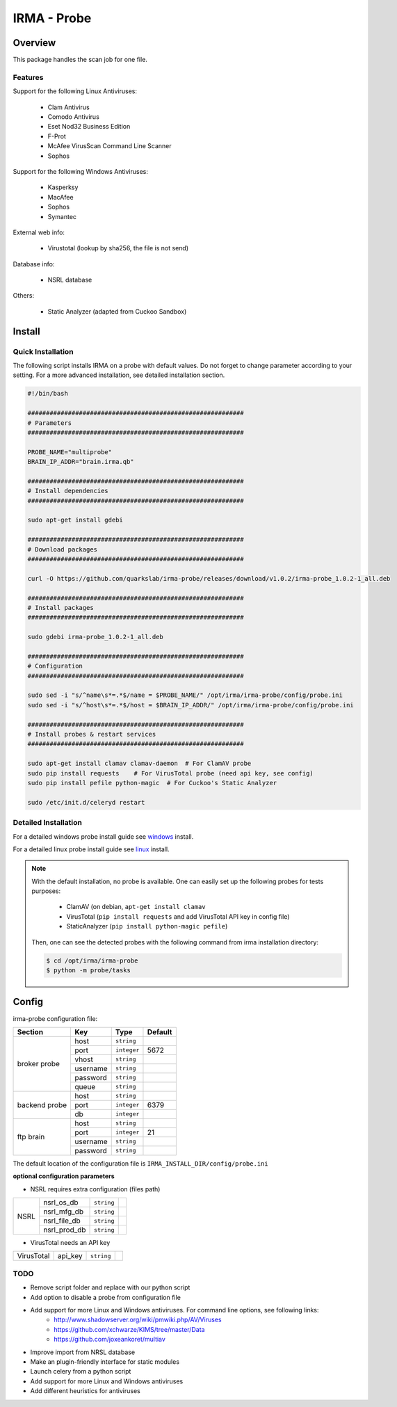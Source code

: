 ************
IRMA - Probe
************

========
Overview
========

This package handles the scan job for one file.

Features
--------

Support for the following Linux Antiviruses:

    * Clam Antivirus
    * Comodo Antivirus
    * Eset Nod32 Business Edition
    * F-Prot
    * McAfee VirusScan Command Line Scanner
    * Sophos 

Support for the following Windows Antiviruses:

    * Kasperksy
    * MacAfee
    * Sophos
    * Symantec

External web info:

    * Virustotal (lookup by sha256, the file is not send)

Database info:

    * NSRL database

Others:

    * Static Analyzer (adapted from Cuckoo Sandbox)

=======
Install
=======

Quick Installation
------------------

The following script installs IRMA on a probe with default values. Do not
forget to change parameter according to your setting. For a more advanced
installation, see detailed installation section.

.. code-block:: bash

    #!/bin/bash

    ###########################################################
    # Parameters
    ###########################################################

    PROBE_NAME="multiprobe"
    BRAIN_IP_ADDR="brain.irma.qb"

    ###########################################################
    # Install dependencies
    ###########################################################

    sudo apt-get install gdebi

    ###########################################################
    # Download packages
    ###########################################################

    curl -O https://github.com/quarkslab/irma-probe/releases/download/v1.0.2/irma-probe_1.0.2-1_all.deb

    ###########################################################
    # Install packages
    ###########################################################

    sudo gdebi irma-probe_1.0.2-1_all.deb

    ###########################################################
    # Configuration
    ###########################################################

    sudo sed -i "s/^name\s*=.*$/name = $PROBE_NAME/" /opt/irma/irma-probe/config/probe.ini
    sudo sed -i "s/^host\s*=.*$/host = $BRAIN_IP_ADDR/" /opt/irma/irma-probe/config/probe.ini

    ###########################################################
    # Install probes & restart services
    ###########################################################

    sudo apt-get install clamav clamav-daemon  # For ClamAV probe
    sudo pip install requests    # For VirusTotal probe (need api key, see config)
    sudo pip install pefile python-magic  # For Cuckoo's Static Analyzer

    sudo /etc/init.d/celeryd restart


Detailed Installation
---------------------

For a detailed windows probe install guide see `windows`_ install.

For a detailed linux probe install guide see `linux`_ install.


.. NOTE::

    With the default installation, no probe is available. One can easily set up
    the following probes for tests purposes:

         - ClamAV (on debian, ``apt-get install clamav``
         - VirusTotal (``pip install requests`` and add VirusTotal API key in config file)
         - StaticAnalyzer (``pip install python-magic pefile``)

    Then, one can see the detected probes with the following command from irma
    installation directory:

    .. code-block:: bash

        $ cd /opt/irma/irma-probe
        $ python -m probe/tasks


======
Config
======

irma-probe configuration file:

+----------------+-------------+------------+-----------+
|     Section    |      Key    |    Type    |  Default  |
+================+=============+============+===========+
|                |     host    | ``string`` |           |
|                +-------------+------------+-----------+
|                |     port    |``integer`` |   5672    |
|                +-------------+------------+-----------+
|   broker       |     vhost   | ``string`` |           |
|   probe        +-------------+------------+-----------+
|                |   username  | ``string`` |           |
|                +-------------+------------+-----------+
|                |   password  | ``string`` |           |
|                +-------------+------------+-----------+
|                |     queue   | ``string`` |           |
+----------------+-------------+------------+-----------+
|                |     host    | ``string`` |           |
|                +-------------+------------+-----------+
|  backend probe |     port    |``integer`` |   6379    |
|                +-------------+------------+-----------+
|                |      db     |``integer`` |           |
+----------------+-------------+------------+-----------+
|                |     host    | ``string`` |           |
|                +-------------+------------+-----------+
|                |     port    |``integer`` |    21     |
|  ftp brain     +-------------+------------+-----------+
|                |   username  | ``string`` |           |
|                +-------------+------------+-----------+
|                |   password  | ``string`` |           |
+----------------+-------------+------------+-----------+

The default location of the configuration file is ``IRMA_INSTALL_DIR/config/probe.ini``

**optional configuration parameters**

- NSRL requires extra configuration (files path)

+----------------+-------------+------------+-----------+
|                | nsrl_os_db  | ``string`` |           |
|                +-------------+------------+-----------+
|                | nsrl_mfg_db | ``string`` |           |
|     NSRL       +-------------+------------+-----------+
|                | nsrl_file_db| ``string`` |           |
|                +-------------+------------+-----------+
|                | nsrl_prod_db| ``string`` |           |
+----------------+-------------+------------+-----------+

- VirusTotal needs an API key

+----------------+-------------+------------+-----------+
|   VirusTotal   |   api_key   | ``string`` |           |
+----------------+-------------+------------+-----------+


TODO
----

* Remove script folder and replace with our python script
* Add option to disable a probe from configuration file
* Add support for more Linux and Windows antiviruses. For command line options, see following links:
    - http://www.shadowserver.org/wiki/pmwiki.php/AV/Viruses
    - https://github.com/xchwarze/KIMS/tree/master/Data
    - https://github.com/joxeankoret/multiav
* Improve import from NRSL database
* Make an plugin-friendly interface for static modules
* Launch celery from a python script
* Add support for more Linux and Windows antiviruses
* Add different heuristics for antiviruses

.. _windows: /install/install_win.rst
.. _linux: /install/install_linux.rst


